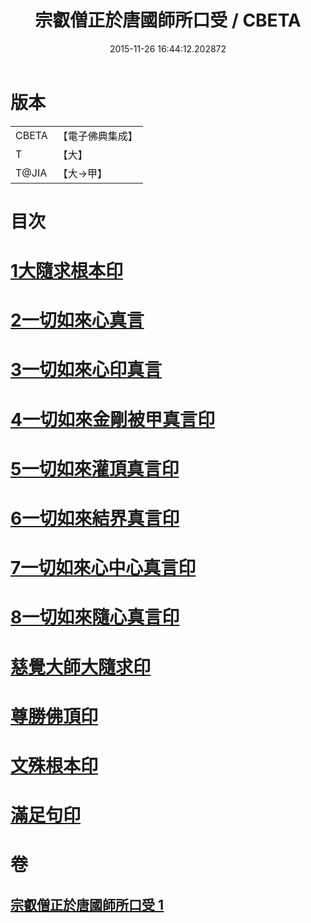 #+TITLE: 宗叡僧正於唐國師所口受 / CBETA
#+DATE: 2015-11-26 16:44:12.202872
* 版本
 |     CBETA|【電子佛典集成】|
 |         T|【大】     |
 |     T@JIA|【大→甲】   |

* 目次
* [[file:KR6j0377_001.txt::001-0650c24][1大隨求根本印]]
* [[file:KR6j0377_001.txt::001-0650c28][2一切如來心真言]]
* [[file:KR6j0377_001.txt::0651a2][3一切如來心印真言]]
* [[file:KR6j0377_001.txt::0651a5][4一切如來金剛被甲真言印]]
* [[file:KR6j0377_001.txt::0651a9][5一切如來灌頂真言印]]
* [[file:KR6j0377_001.txt::0651a13][6一切如來結界真言印]]
* [[file:KR6j0377_001.txt::0651a17][7一切如來心中心真言印]]
* [[file:KR6j0377_001.txt::0651a21][8一切如來隨心真言印]]
* [[file:KR6j0377_001.txt::0651a26][慈覺大師大隨求印]]
* [[file:KR6j0377_001.txt::0651a28][尊勝佛頂印]]
* [[file:KR6j0377_001.txt::0651b2][文殊根本印]]
* [[file:KR6j0377_001.txt::0651b6][滿足句印]]
* 卷
** [[file:KR6j0377_001.txt][宗叡僧正於唐國師所口受 1]]
